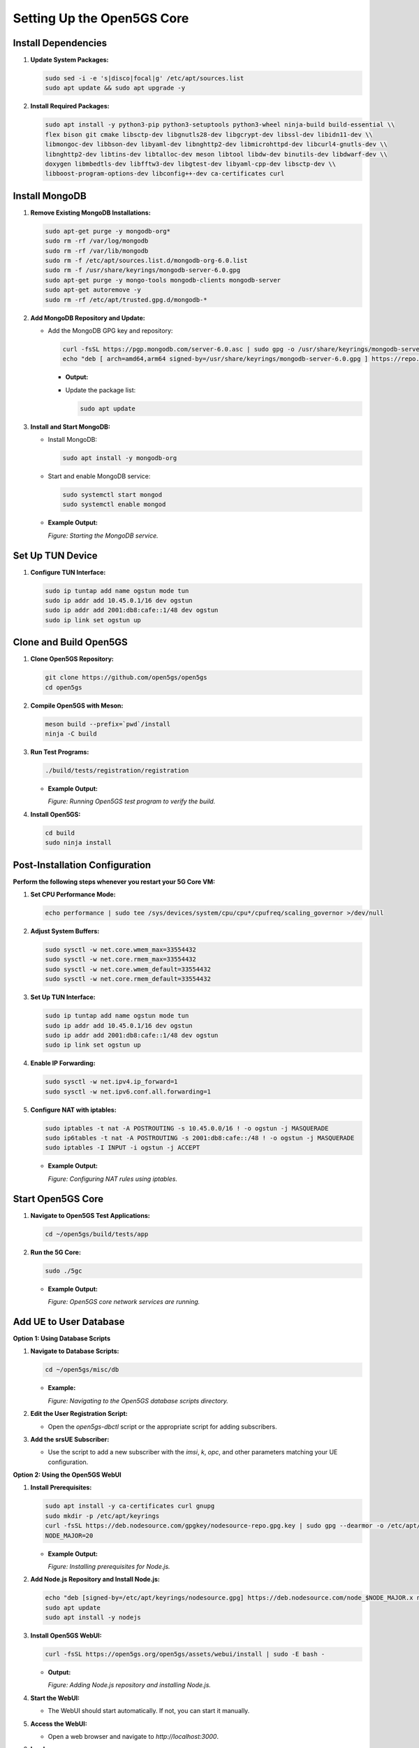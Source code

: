 Setting Up the Open5GS Core
===========================

Install Dependencies
--------------------

1. **Update System Packages:**

   .. code-block:: bash

      sudo sed -i -e 's|disco|focal|g' /etc/apt/sources.list
      sudo apt update && sudo apt upgrade -y

2. **Install Required Packages:**

   .. code-block:: bash

      sudo apt install -y python3-pip python3-setuptools python3-wheel ninja-build build-essential \\
      flex bison git cmake libsctp-dev libgnutls28-dev libgcrypt-dev libssl-dev libidn11-dev \\
      libmongoc-dev libbson-dev libyaml-dev libnghttp2-dev libmicrohttpd-dev libcurl4-gnutls-dev \\
      libnghttp2-dev libtins-dev libtalloc-dev meson libtool libdw-dev binutils-dev libdwarf-dev \\
      doxygen libmbedtls-dev libfftw3-dev libgtest-dev libyaml-cpp-dev libsctp-dev \\
      libboost-program-options-dev libconfig++-dev ca-certificates curl

Install MongoDB
---------------

1. **Remove Existing MongoDB Installations:**

   .. code-block:: bash

      sudo apt-get purge -y mongodb-org*
      sudo rm -rf /var/log/mongodb
      sudo rm -rf /var/lib/mongodb
      sudo rm -f /etc/apt/sources.list.d/mongodb-org-6.0.list
      sudo rm -f /usr/share/keyrings/mongodb-server-6.0.gpg
      sudo apt-get purge -y mongo-tools mongodb-clients mongodb-server
      sudo apt-get autoremove -y
      sudo rm -rf /etc/apt/trusted.gpg.d/mongodb-*

2. **Add MongoDB Repository and Update:**

   - Add the MongoDB GPG key and repository:

     .. code-block:: bash

        curl -fsSL https://pgp.mongodb.com/server-6.0.asc | sudo gpg -o /usr/share/keyrings/mongodb-server-6.0.gpg --dearmor
        echo "deb [ arch=amd64,arm64 signed-by=/usr/share/keyrings/mongodb-server-6.0.gpg ] https://repo.mongodb.org/apt/ubuntu focal/mongodb-org/6.0 multiverse" | sudo tee /etc/apt/sources.list.d/mongodb-org-6.0.list
     - **Output:**

       .. image:: _static/image10.png
          :alt: Output of sudo apt update after adding MongoDB repository
          :align: center
          :width: 60%

     - Update the package list:

       .. code-block:: bash

          sudo apt update

3. **Install and Start MongoDB:**

   - Install MongoDB:

     .. code-block:: bash

        sudo apt install -y mongodb-org

   - Start and enable MongoDB service:

     .. code-block:: bash

        sudo systemctl start mongod
        sudo systemctl enable mongod

   - **Example Output:**

     .. image:: _static/image3.png
        :alt: Starting and enabling MongoDB service
        :align: center
        :width: 50%

     *Figure: Starting the MongoDB service.*

Set Up TUN Device
-----------------

1. **Configure TUN Interface:**

   .. code-block:: bash

      sudo ip tuntap add name ogstun mode tun
      sudo ip addr add 10.45.0.1/16 dev ogstun
      sudo ip addr add 2001:db8:cafe::1/48 dev ogstun
      sudo ip link set ogstun up

Clone and Build Open5GS
-----------------------

1. **Clone Open5GS Repository:**

   .. code-block:: bash

      git clone https://github.com/open5gs/open5gs
      cd open5gs

2. **Compile Open5GS with Meson:**

   .. code-block:: bash

      meson build --prefix=`pwd`/install
      ninja -C build

3. **Run Test Programs:**

   .. code-block:: bash

      ./build/tests/registration/registration

   - **Example Output:**

     .. image:: _static/image15.png
        :alt: Output of Open5GS test program
        :align: center
        :width: 60%

     *Figure: Running Open5GS test program to verify the build.*

4. **Install Open5GS:**

   .. code-block:: bash

      cd build
      sudo ninja install

Post-Installation Configuration
-------------------------------

**Perform the following steps whenever you restart your 5G Core VM:**

1. **Set CPU Performance Mode:**

   .. code-block:: bash

      echo performance | sudo tee /sys/devices/system/cpu/cpu*/cpufreq/scaling_governor >/dev/null

2. **Adjust System Buffers:**

   .. code-block:: bash

      sudo sysctl -w net.core.wmem_max=33554432
      sudo sysctl -w net.core.rmem_max=33554432
      sudo sysctl -w net.core.wmem_default=33554432
      sudo sysctl -w net.core.rmem_default=33554432

3. **Set Up TUN Interface:**

   .. code-block:: bash

      sudo ip tuntap add name ogstun mode tun
      sudo ip addr add 10.45.0.1/16 dev ogstun
      sudo ip addr add 2001:db8:cafe::1/48 dev ogstun
      sudo ip link set ogstun up

4. **Enable IP Forwarding:**

   .. code-block:: bash

      sudo sysctl -w net.ipv4.ip_forward=1
      sudo sysctl -w net.ipv6.conf.all.forwarding=1

5. **Configure NAT with iptables:**

   .. code-block:: bash

      sudo iptables -t nat -A POSTROUTING -s 10.45.0.0/16 ! -o ogstun -j MASQUERADE
      sudo ip6tables -t nat -A POSTROUTING -s 2001:db8:cafe::/48 ! -o ogstun -j MASQUERADE
      sudo iptables -I INPUT -i ogstun -j ACCEPT

   - **Example Output:**

     .. image:: _static/image17.png
        :alt: Configuring NAT with iptables
        :align: center
        :width: 80%

     *Figure: Configuring NAT rules using iptables.*

Start Open5GS Core
------------------

1. **Navigate to Open5GS Test Applications:**

   .. code-block:: bash

      cd ~/open5gs/build/tests/app

2. **Run the 5G Core:**

   .. code-block:: bash

      sudo ./5gc

   - **Example Output:**

     .. image:: _static/image28.png
        :alt: Output of running the Open5GS core
        :align: center
        :width: 80%

     *Figure: Open5GS core network services are running.*

Add UE to User Database
-----------------------

**Option 1: Using Database Scripts**

1. **Navigate to Database Scripts:**

   .. code-block:: bash

      cd ~/open5gs/misc/db

   - **Example:**

     .. image:: _static/image19.png
        :alt: Navigating to Open5GS database scripts directory
        :align: center
        :width: 50%

     *Figure: Navigating to the Open5GS database scripts directory.*

2. **Edit the User Registration Script:**

   - Open the `open5gs-dbctl` script or the appropriate script for adding subscribers.

3. **Add the srsUE Subscriber:**

   - Use the script to add a new subscriber with the `imsi`, `k`, `opc`, and other parameters matching your UE configuration.

**Option 2: Using the Open5GS WebUI**

1. **Install Prerequisites:**

   .. code-block:: bash

      sudo apt install -y ca-certificates curl gnupg
      sudo mkdir -p /etc/apt/keyrings
      curl -fsSL https://deb.nodesource.com/gpgkey/nodesource-repo.gpg.key | sudo gpg --dearmor -o /etc/apt/keyrings/nodesource.gpg
      NODE_MAJOR=20

   - **Example Output:**

     .. image:: _static/image5.png
        :alt: Installing Node.js prerequisites
        :align: center
        :width: 50%

     *Figure: Installing prerequisites for Node.js.*

2. **Add Node.js Repository and Install Node.js:**

   .. code-block:: bash

      echo "deb [signed-by=/etc/apt/keyrings/nodesource.gpg] https://deb.nodesource.com/node_$NODE_MAJOR.x nodistro main" | sudo tee /etc/apt/sources.list.d/nodesource.list
      sudo apt update
      sudo apt install -y nodejs

3. **Install Open5GS WebUI:**

   .. code-block:: bash

      curl -fsSL https://open5gs.org/open5gs/assets/webui/install | sudo -E bash -

   - **Output:**

     .. image:: _static/image13.png
        :alt: Installing Node.js
        :align: center
        :width: 60%

     *Figure: Adding Node.js repository and installing Node.js.*

4. **Start the WebUI:**

   - The WebUI should start automatically. If not, you can start it manually.

5. **Access the WebUI:**

   - Open a web browser and navigate to `http://localhost:3000`.

6. **Log In:**

   - Use the default credentials:

     - **Username:** admin
     - **Password:** 1423

7. **Add Subscriber Information:**

   - Navigate to the Subscriber menu.
   - Click the "+" button to add a new subscriber.
   - Fill in the required information:

     - **IMSI:** Must match the `imsi` in your UE configuration.
     - **Security Context:** Enter `K`, `OPc`, and `AMF` values matching your UE.
     - **APN:** Configure the Access Point Name as needed.

   - Click "SAVE" to add the subscriber.

   - **Example Screenshot:**

     .. image:: _static/image9.png
        :alt: Adding a subscriber in Open5GS WebUI
        :align: center
        :width: 60%

     *Figure: Adding a new subscriber in the Open5GS WebUI.*

   This process allows you to input subscriber details for your SIM cards, which will be stored in the Open5GS HSS (Home Subscriber Server) and UDR (Unified Data Repository) MongoDB database backend. If you're using test SIMs, the necessary details are usually printed on the card.

8. **Verify Subscriber Addition:**

   - Ensure the subscriber appears in the list with the correct details.

**Note:** Using the WebUI simplifies subscriber management and allows for easy modification of subscriber data.

Restart Open5GS Services
------------------------

After making changes to the configuration files or subscriber database, it's essential to restart the Open5GS services to apply the new settings.

1. **Restart Open5GS Daemons:**

   .. code-block:: bash

      sudo systemctl restart open5gs-amfd
      sudo systemctl restart open5gs-upfd

   - This ensures that the updated configurations take effect.

Configure Open5GS Settings
--------------------------

1. **Edit Configuration File:**

   - Navigate to the configuration directory:

     .. code-block:: bash

        cd ~/open5gs/build/configs

     - Edit the `sample.yaml` file:

       .. code-block:: bash

          sudo vi sample.yaml

       - **Example:**

         .. image:: _static/image26.png
            :alt: Editing the sample.yaml configuration file
            :align: center
            :width: 60%

         *Figure: Editing the Open5GS `sample.yaml` configuration file.*

2. **Update NGAP Server IP Address:**

   - Set the `ngap` server IP address to the machine IP address of your VM.

     - Example:

       .. code-block:: yaml

          amf:
            ngap:
              - addr: <CORE_VM_IP_ADDRESS>

3. **Save and Exit the Configuration File.**
